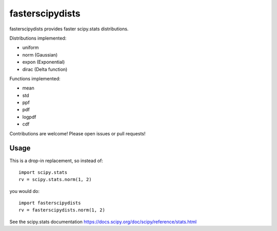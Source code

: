 fasterscipydists
=================
fasterscipydists provides faster scipy.stats distributions.

Distributions implemented:

* uniform
* norm (Gaussian)
* expon (Exponential)
* dirac (Delta function)

Functions implemented:

* mean
* std
* ppf
* pdf
* logpdf
* cdf

Contributions are welcome! Please open issues or pull requests!

Usage
-----

This is a drop-in replacement, so instead of::

	import scipy.stats
	rv = scipy.stats.norm(1, 2)

you would do::

	import fasterscipydists
	rv = fasterscipydists.norm(1, 2)


See the scipy.stats documentation https://docs.scipy.org/doc/scipy/reference/stats.html
